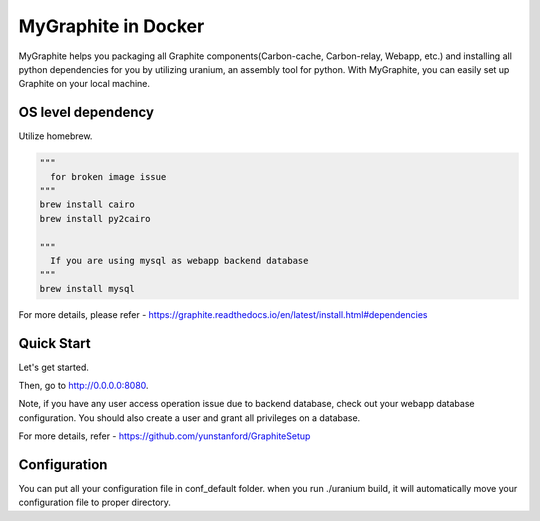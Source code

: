 MyGraphite in Docker
====================
.. image:: https://travis-ci.org/yunstanford/MyGraphite.svg?branch=master
    :alt: build status
    :target: https://travis-ci.org/yunstanford/MyGraphite

MyGraphite helps you packaging all Graphite components(Carbon-cache, Carbon-relay, Webapp, etc.) 
and installing all python dependencies for you by utilizing uranium, an assembly tool for python.
With MyGraphite, you can easily set up Graphite on your local machine.


-------------------
OS level dependency
-------------------

Utilize homebrew.

.. code::

    """
      for broken image issue
    """
    brew install cairo
    brew install py2cairo

    """
      If you are using mysql as webapp backend database
    """
    brew install mysql

For more details, please refer
- https://graphite.readthedocs.io/en/latest/install.html#dependencies


-----------
Quick Start
-----------

Let's get started.

.. code::
    """
      Docker 
    """
    docker-compose up

    """
      wanna rebuild ?
    """
    docker-compose up --build

Then, go to http://0.0.0.0:8080.

Note, if you have any user access operation issue due to backend database, check out your webapp
database configuration. You should also create a user and grant all privileges on a database.

For more details, refer
- https://github.com/yunstanford/GraphiteSetup


-------------
Configuration
-------------

You can put all your configuration file in conf_default folder. when you run ./uranium build, it will
automatically move your configuration file to proper directory.

